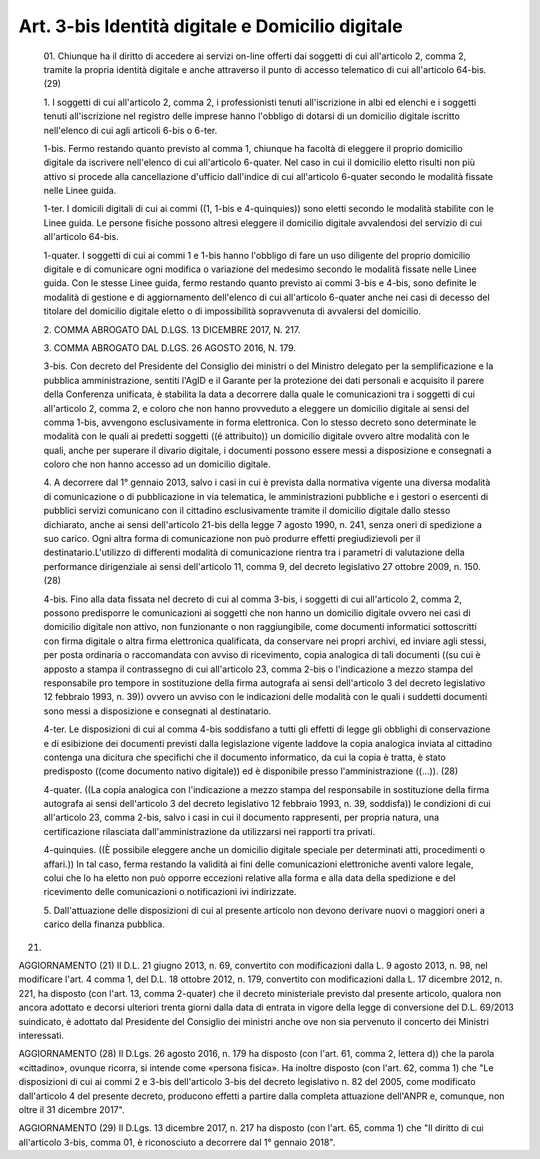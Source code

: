 Art. 3-bis  Identità digitale e Domicilio digitale 
^^^^^^^^^^^^^^^^^^^^^^^^^^^^^^^^^^^^^^^^^^^^^^^^^^^^


  01\. Chiunque ha il diritto di accedere ai servizi  on-line  offerti dai soggetti di cui all'articolo  2,  comma  2,  tramite  la  propria identità digitale e anche attraverso il punto di accesso  telematico di cui all'articolo 64-bis. (29) 

  1\. I soggetti di cui all'articolo  2,  comma  2,  i  professionisti tenuti  all'iscrizione  in  albi  ed  elenchi  e  i  soggetti  tenuti all'iscrizione nel registro delle imprese hanno l'obbligo di  dotarsi di un domicilio digitale iscritto nell'elenco di  cui  agli  articoli 6-bis o 6-ter. 

  1-bis\. Fermo restando quanto  previsto  al  comma  1,  chiunque  ha facoltà di eleggere  il  proprio  domicilio  digitale  da  iscrivere nell'elenco  di  cui  all'articolo  6-quater.  Nel  caso  in  cui  il domicilio  eletto  risulti  non   più   attivo   si   procede   alla cancellazione d'ufficio  dall'indice  di  cui  all'articolo  6-quater secondo le modalità fissate nelle Linee guida. 

  1-ter\. I  domicili  digitali  di  cui  ai  commi  ((1,   1-bis   e 4-quinquies)) sono eletti secondo le modalità stabilite con le Linee guida. Le persone fisiche  possono  altresì  eleggere  il  domicilio digitale avvalendosi del servizio di cui all'articolo 64-bis. 

  1-quater\. I soggetti di cui ai commi 1 e 1-bis hanno  l'obbligo  di fare un uso diligente del proprio domicilio digitale e di  comunicare ogni modifica o variazione del medesimo secondo le modalità  fissate nelle Linee guida. Con le stesse Linee guida, fermo  restando  quanto previsto ai commi 3-bis  e  4-bis,  sono  definite  le  modalità  di gestione e di aggiornamento dell'elenco di cui all'articolo  6-quater anche nei casi di decesso del titolare del domicilio digitale  eletto o di impossibilità sopravvenuta di avvalersi del domicilio. 

  2\. COMMA ABROGATO DAL D.LGS. 13 DICEMBRE 2017, N. 217. 

  3\. COMMA ABROGATO DAL D.LGS. 26 AGOSTO 2016, N. 179. 

  3-bis\. Con decreto del Presidente del Consiglio dei ministri o  del Ministro   delegato   per   la   semplificazione   e   la    pubblica amministrazione, sentiti l'AgID e il Garante per  la  protezione  dei dati personali e acquisito il parere della Conferenza  unificata,  è stabilita la data a decorrere dalla  quale  le  comunicazioni  tra  i soggetti di cui all'articolo 2, comma  2,  e  coloro  che  non  hanno provveduto a eleggere un domicilio digitale ai sensi del comma 1-bis, avvengono esclusivamente in forma elettronica. Con lo stesso  decreto sono determinate le modalità con le quali ai predetti soggetti  ((é attribuito)) un domicilio digitale  ovvero  altre  modalità  con  le quali, anche per superare il divario digitale,  i  documenti  possono essere messi a disposizione e  consegnati  a  coloro  che  non  hanno accesso ad un domicilio digitale. 

  4\. A decorrere dal 1° gennaio 2013, salvo i casi in cui è prevista dalla normativa vigente una diversa modalità di comunicazione  o  di pubblicazione in via telematica, le  amministrazioni  pubbliche  e  i gestori o esercenti di pubblici servizi comunicano con  il  cittadino esclusivamente tramite il domicilio digitale dallo stesso dichiarato, anche ai sensi dell'articolo 21-bis della legge  7  agosto  1990,  n. 241, senza oneri di spedizione a suo  carico.  Ogni  altra  forma  di comunicazione  non  può  produrre  effetti  pregiudizievoli  per  il destinatario.L'utilizzo  di  differenti  modalità  di  comunicazione rientra tra i parametri di valutazione della performance dirigenziale ai sensi dell'articolo  11,  comma  9,  del  decreto  legislativo  27 ottobre 2009, n. 150. (28) 

  4-bis\. Fino alla data fissata nel decreto di cui al comma 3-bis,  i soggetti di cui all'articolo  2,  comma  2,  possono  predisporre  le comunicazioni ai soggetti che non hanno un domicilio digitale  ovvero nei casi di domicilio digitale non  attivo,  non  funzionante  o  non raggiungibile, come  documenti  informatici  sottoscritti  con  firma digitale o altra firma elettronica  qualificata,  da  conservare  nei propri archivi,  ed  inviare  agli  stessi,  per  posta  ordinaria  o raccomandata con avviso  di  ricevimento,  copia  analogica  di  tali documenti ((su cui  è  apposto  a  stampa  il  contrassegno  di  cui all'articolo 23, comma 2-bis  o  l'indicazione  a  mezzo  stampa  del responsabile pro tempore in sostituzione  della  firma  autografa  ai sensi dell'articolo 3 del decreto legislativo 12  febbraio  1993,  n. 39)) ovvero un avviso con le indicazioni delle modalità con le quali i suddetti documenti  sono  messi  a  disposizione  e  consegnati  al destinatario. 

  4-ter\. Le disposizioni di cui al comma 4-bis soddisfano a tutti gli effetti di legge gli obblighi di conservazione e  di  esibizione  dei documenti  previsti  dalla  legislazione  vigente  laddove  la  copia analogica inviata al cittadino contenga una dicitura  che  specifichi che il documento informatico, da cui la copia  è  tratta,  è  stato predisposto ((come documento  nativo  digitale))  ed  è  disponibile presso l'amministrazione ((...)). (28) 

  4-quater\. ((La copia analogica con l'indicazione a mezzo stampa del responsabile  in  sostituzione  della  firma   autografa   ai   sensi dell'articolo 3 del decreto legislativo  12  febbraio  1993,  n.  39, soddisfa)) le condizioni di cui all'articolo 23, comma 2-bis, salvo i casi in  cui  il  documento  rappresenti,  per  propria  natura,  una certificazione rilasciata  dall'amministrazione  da  utilizzarsi  nei rapporti tra privati. 

  4-quinquies\. ((È possibile eleggere anche  un  domicilio  digitale speciale per determinati atti, procedimenti o affari.)) In tal  caso, ferma restando la validità ai fini delle comunicazioni  elettroniche aventi valore legale,  colui  che  lo  ha  eletto  non  può  opporre eccezioni relative alla forma e alla  data  della  spedizione  e  del ricevimento delle comunicazioni o notificazioni ivi indirizzate. 

  5\. Dall'attuazione delle disposizioni di cui al  presente  articolo non devono derivare nuovi o maggiori oneri  a  carico  della  finanza pubblica. 


(21) 


AGGIORNAMENTO (21) 
Il D.L. 21 giugno 2013, n. 69, convertito con  modificazioni  dalla L. 9 agosto 2013, n. 98, nel modificare l'art. 4 comma 1, del D.L. 18 ottobre 2012, n.  179,  convertito  con  modificazioni  dalla  L.  17 dicembre 2012, n. 221, ha disposto (con l'art.  13,  comma  2-quater) che il decreto ministeriale previsto dal presente  articolo,  qualora non ancora adottato e decorsi ulteriori trenta giorni dalla  data  di entrata in  vigore  della  legge  di  conversione  del  D.L.  69/2013 suindicato, è adottato dal Presidente  del  Consiglio  dei  ministri anche ove non sia pervenuto il concerto dei Ministri interessati. 


AGGIORNAMENTO (28) 
Il D.Lgs. 26 agosto 2016, n. 179 ha disposto (con l'art. 61,  comma 2, lettera d)) che la parola «cittadino», ovunque ricorra, si intende come «persona fisica». 
Ha inoltre disposto (con l'art. 62, comma 1) che  "Le  disposizioni di cui ai commi 2 e 3-bis dell'articolo 3-bis del decreto legislativo n. 82 del 2005, come modificato dall'articolo 4 del presente decreto, producono effetti a partire dalla completa  attuazione  dell'ANPR  e, comunque, non oltre il 31 dicembre 2017". 


AGGIORNAMENTO (29) 
Il D.Lgs. 13 dicembre 2017, n. 217  ha  disposto  (con  l'art.  65, comma 1) che "Il diritto di cui  all'articolo  3-bis,  comma  01,  è riconosciuto a decorrere dal 1° gennaio 2018". 
